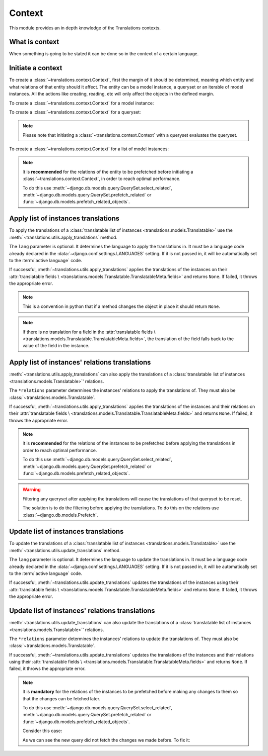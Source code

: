 *******
Context
*******

This module provides an in depth knowledge of the Translations contexts.

What is context
===============

When something is going to be stated it can be done so in the context of a
certain language.

Initiate a context
==================

To create a :class:`~translations.context.Context`, first the margin of it
should be determined, meaning which entity and what relations of that entity
should it affect. The entity can be a model instance, a queryset or an
iterable of model instances. All the actions like creating, reading, etc will
only affect the objects in the defined margin.

To create a :class:`~translations.context.Context` for a model instance:

.. testsetup:: guide_init_instance

   from tests.sample import create_samples

   create_samples(
       continent_names=['europe', 'asia'],
       country_names=['germany', 'south korea'],
       city_names=['cologne', 'seoul'],
       continent_fields=['name', 'denonym'],
       country_fields=['name', 'denonym'],
       city_fields=['name', 'denonym'],
       langs=['de']
   )

.. testcode:: guide_init_instance

   from sample.models import Continent
   from translations.context import Context

   # fetch an instance
   europe = Continent.objects.get(code='EU')

   # create a context
   with Context(europe, 'countries', 'countries__cities') as context:
       print('Context created!')

.. testoutput:: guide_init_instance

   Context created!

To create a :class:`~translations.context.Context` for a queryset:

.. testsetup:: guide_init_queryset

   from tests.sample import create_samples

   create_samples(
       continent_names=['europe', 'asia'],
       country_names=['germany', 'south korea'],
       city_names=['cologne', 'seoul'],
       continent_fields=['name', 'denonym'],
       country_fields=['name', 'denonym'],
       city_fields=['name', 'denonym'],
       langs=['de']
   )

.. testcode:: guide_init_queryset

   from sample.models import Continent
   from translations.context import Context

   # fetch a queryset
   continents = Continent.objects.all()

   # create a context
   with Context(continents, 'countries', 'countries__cities') as context:
       print('Context created!')

.. testoutput:: guide_init_queryset

   Context created!

.. note::
   Please note that initiating a :class:`~translations.context.Context` with a
   queryset evaluates the queryset.

To create a :class:`~translations.context.Context` for a list of model
instances:

.. testsetup:: guide_init_list

   from tests.sample import create_samples

   create_samples(
       continent_names=['europe', 'asia'],
       country_names=['germany', 'south korea'],
       city_names=['cologne', 'seoul'],
       continent_fields=['name', 'denonym'],
       country_fields=['name', 'denonym'],
       city_fields=['name', 'denonym'],
       langs=['de']
   )

.. testcode:: guide_init_list

   from sample.models import Continent
   from translations.context import Context

   # fetch a list of instances
   continents = list(Continent.objects.all())

   # create a context
   with Context(continents, 'countries', 'countries__cities') as context:
       print('Context created!')

.. testoutput:: guide_init_list

   Context created!

.. note::

   It is **recommended** for the relations of the entity to be
   prefetched before initiating a :class:`~translations.context.Context`,
   in order to reach optimal performance.

   To do this use
   :meth:`~django.db.models.query.QuerySet.select_related`,
   :meth:`~django.db.models.query.QuerySet.prefetch_related` or
   :func:`~django.db.models.prefetch_related_objects`.

Apply list of instances translations
====================================

To apply the translations of a
:class:`translatable list of instances <translations.models.Translatable>`
use the
:meth:`~translations.utils.apply_translations`
method.

.. testsetup:: guide_apply_translations_list

   from tests.sample import create_samples

   create_samples(
       continent_names=['europe', 'asia'],
       country_names=['germany', 'south korea'],
       city_names=['cologne', 'seoul'],
       continent_fields=['name', 'denonym'],
       country_fields=['name', 'denonym'],
       city_fields=['name', 'denonym'],
       langs=['de']
   )

.. testcode:: guide_apply_translations_list

   from sample.models import Continent
   from translations.utils import apply_translations

   # fetch a list of instances like before
   continents = list(Continent.objects.all())

   # apply the translations in place
   apply_translations(continents, lang='de')

   # use the list of instances like before
   europe = continents[0]
   asia = continents[1]

   # output
   print('`Europe` is called `{}` in German.'.format(europe.name))
   print('`European` is called `{}` in German.'.format(europe.denonym))
   print('`Asia` is called `{}` in German.'.format(asia.name))
   print('`Asian` is called `{}` in German.'.format(asia.denonym))

.. testoutput:: guide_apply_translations_list

   `Europe` is called `Europa` in German.
   `European` is called `Europäisch` in German.
   `Asia` is called `Asien` in German.
   `Asian` is called `Asiatisch` in German.

The ``lang`` parameter is optional. It determines the language to apply the
translations in. It must be a language code already declared in the
:data:`~django.conf.settings.LANGUAGES` setting. If it is not passed in, it
will be automatically set to the :term:`active language` code.

If successful,
:meth:`~translations.utils.apply_translations`
applies the translations of the instances on their
:attr:`translatable fields \
<translations.models.Translatable.TranslatableMeta.fields>` and returns
``None``. If failed, it throws the appropriate error.

.. note::

   This is a convention in python that if a method changes the object
   in place it should return ``None``.

.. note::

   If there is no translation for a field in the
   :attr:`translatable fields \
   <translations.models.Translatable.TranslatableMeta.fields>`,
   the translation of the field falls back to the value of the field
   in the instance.

Apply list of instances' relations translations
===============================================

:meth:`~translations.utils.apply_translations`
can also apply the translations of a
:class:`translatable list of instances <translations.models.Translatable>`\
' relations.

.. testsetup:: guide_apply_translations_list_relations

   from tests.sample import create_samples

   create_samples(
       continent_names=['europe', 'asia'],
       country_names=['germany', 'south korea'],
       city_names=['cologne', 'seoul'],
       continent_fields=['name', 'denonym'],
       country_fields=['name', 'denonym'],
       city_fields=['name', 'denonym'],
       langs=['de']
   )

.. testcode:: guide_apply_translations_list_relations

   from django.db.models import prefetch_related_objects
   from sample.models import Continent
   from translations.utils import apply_translations

   # fetch a list of instances like before
   continents = list(Continent.objects.all())
   prefetch_related_objects(
       continents,
       'countries',
       'countries__cities',
   )

   # apply the translations in place
   apply_translations(
       continents,
       'countries',
       'countries__cities',
       lang='de',
   )

   # use the list of instances like before
   europe = continents[0]
   asia = continents[1]

   # use the relations like before
   germany = europe.countries.all()[0]
   cologne = germany.cities.all()[0]
   south_korea = asia.countries.all()[0]
   seoul = south_korea.cities.all()[0]

   # output
   print('`Europe` is called `{}` in German.'.format(europe.name))
   print('`European` is called `{}` in German.'.format(europe.denonym))
   print('`Germany` is called `{}` in German.'.format(germany.name))
   print('`German` is called `{}` in German.'.format(germany.denonym))
   print('`Cologne` is called `{}` in German.'.format(cologne.name))
   print('`Cologner` is called `{}` in German.'.format(cologne.denonym))
   print('`Asia` is called `{}` in German.'.format(asia.name))
   print('`Asian` is called `{}` in German.'.format(asia.denonym))
   print('`South Korea` is called `{}` in German.'.format(south_korea.name))
   print('`South Korean` is called `{}` in German.'.format(south_korea.denonym))
   print('`Seoul` is called `{}` in German.'.format(seoul.name))
   print('`Seouler` is called `{}` in German.'.format(seoul.denonym))

.. testoutput:: guide_apply_translations_list_relations

   `Europe` is called `Europa` in German.
   `European` is called `Europäisch` in German.
   `Germany` is called `Deutschland` in German.
   `German` is called `Deutsche` in German.
   `Cologne` is called `Köln` in German.
   `Cologner` is called `Kölner` in German.
   `Asia` is called `Asien` in German.
   `Asian` is called `Asiatisch` in German.
   `South Korea` is called `Südkorea` in German.
   `South Korean` is called `Südkoreanisch` in German.
   `Seoul` is called `Seül` in German.
   `Seouler` is called `Seüler` in German.

The ``*relations`` parameter determines the instances' relations to apply the
translations of. They must also be :class:`~translations.models.Translatable`.

If successful,
:meth:`~translations.utils.apply_translations`
applies the translations of the instances and their relations on their
:attr:`translatable fields \
<translations.models.Translatable.TranslatableMeta.fields>` and returns
``None``. If failed, it throws the appropriate error.

.. note::

   It is **recommended** for the relations of the instances to be
   prefetched before applying the translations in order to reach
   optimal performance.

   To do this use
   :meth:`~django.db.models.query.QuerySet.select_related`,
   :meth:`~django.db.models.query.QuerySet.prefetch_related` or
   :func:`~django.db.models.prefetch_related_objects`.

.. warning::

   Filtering any queryset after applying the translations will cause
   the translations of that queryset to be reset.

   .. testsetup:: guide_apply_translations_list_warning
   
      from tests.sample import create_samples

      create_samples(
          continent_names=['europe', 'asia'],
          country_names=['germany', 'south korea'],
          city_names=['cologne', 'seoul'],
          continent_fields=['name', 'denonym'],
          country_fields=['name', 'denonym'],
          city_fields=['name', 'denonym'],
          langs=['de']
      )

   .. testcode:: guide_apply_translations_list_warning

      from django.db.models import prefetch_related_objects
      from sample.models import Continent
      from translations.utils import apply_translations

      continents = list(Continent.objects.all())
      prefetch_related_objects(
          continents,
          'countries',
          'countries__cities',
      )

      apply_translations(
          continents,
          'countries',
          'countries__cities',
          lang='de',
      )

      for continent in continents:
          print('Continent: {}'.format(continent))
          for country in continent.countries.exclude(name=''):  # Wrong
              print('Country: {}  -- Wrong'.format(country))
              for city in country.cities.all():
                  print('City: {}  -- Wrong'.format(city))

   .. testoutput:: guide_apply_translations_list_warning

      Continent: Europa
      Country: Germany  -- Wrong
      City: Cologne  -- Wrong
      Continent: Asien
      Country: South Korea  -- Wrong
      City: Seoul  -- Wrong

   The solution is to do the filtering before applying the
   translations. To do this on the relations use
   :class:`~django.db.models.Prefetch`.

   .. testcode:: guide_apply_translations_list_warning

      from django.db.models import Prefetch, prefetch_related_objects
      from sample.models import Continent, Country
      from translations.utils import apply_translations

      continents = list(Continent.objects.all())
      prefetch_related_objects(
          continents,
          Prefetch(
              'countries',
              queryset=Country.objects.exclude(name=''),  # Correct
          ),
          'countries__cities',
      )

      apply_translations(
          continents,
          'countries',
          'countries__cities',
          lang='de',
      )

      for continent in continents:
          print('Continent: {}'.format(continent))
          for country in continent.countries.all():
              print('Country: {}  -- Correct'.format(country))
              for city in country.cities.all():
                  print('City: {}  -- Correct'.format(city))

   .. testoutput:: guide_apply_translations_list_warning

      Continent: Europa
      Country: Deutschland  -- Correct
      City: Köln  -- Correct
      Continent: Asien
      Country: Südkorea  -- Correct
      City: Seül  -- Correct

Update list of instances translations
=====================================

To update the translations of a
:class:`translatable list of instances <translations.models.Translatable>`
use the
:meth:`~translations.utils.update_translations`
method.

.. testsetup:: guide_update_translations_list

   from tests.sample import create_samples

   create_samples(
       continent_names=['europe', 'asia'],
       country_names=['germany', 'south korea'],
       city_names=['cologne', 'seoul'],
       continent_fields=['name', 'denonym'],
       country_fields=['name', 'denonym'],
       city_fields=['name', 'denonym'],
       langs=['de']
   )

.. testcode:: guide_update_translations_list

   from sample.models import Continent
   from translations.utils import update_translations

   # fetch a list of instances like before
   continents = list(Continent.objects.all())

   # change the instances in place
   europe = continents[0]
   asia = continents[1]
   europe.name = 'Europa (changed)'
   europe.denonym = 'Europäisch (changed)'
   asia.name = 'Asien (changed)'
   asia.denonym = 'Asiatisch (changed)'

   # update the translations
   update_translations(continents, lang='de')

   # output
   print('`Europe` is called `{}` in German.'.format(europe.name))
   print('`European` is called `{}` in German.'.format(europe.denonym))
   print('`Asia` is called `{}` in German.'.format(asia.name))
   print('`Asian` is called `{}` in German.'.format(asia.denonym))

.. testoutput:: guide_update_translations_list

   `Europe` is called `Europa (changed)` in German.
   `European` is called `Europäisch (changed)` in German.
   `Asia` is called `Asien (changed)` in German.
   `Asian` is called `Asiatisch (changed)` in German.

The ``lang`` parameter is optional. It determines the language to update the
translations in. It must be a language code already declared in the
:data:`~django.conf.settings.LANGUAGES` setting. If it is not passed in, it
will be automatically set to the :term:`active language` code.

If successful,
:meth:`~translations.utils.update_translations`
updates the translations of the instances using their
:attr:`translatable fields \
<translations.models.Translatable.TranslatableMeta.fields>` and returns
``None``. If failed, it throws the appropriate error.

Update list of instances' relations translations
================================================

:meth:`~translations.utils.update_translations`
can also update the translations of a
:class:`translatable list of instances <translations.models.Translatable>`\
' relations.

.. testsetup:: guide_update_translations_list_relations
   
   from tests.sample import create_samples

   create_samples(
       continent_names=['europe', 'asia'],
       country_names=['germany', 'south korea'],
       city_names=['cologne', 'seoul'],
       continent_fields=['name', 'denonym'],
       country_fields=['name', 'denonym'],
       city_fields=['name', 'denonym'],
       langs=['de']
   )

.. testcode:: guide_update_translations_list_relations

   from django.db.models import prefetch_related_objects
   from sample.models import Continent
   from translations.utils import update_translations

   # fetch a list of instances like before
   continents = list(Continent.objects.all())
   prefetch_related_objects(
       continents,
       'countries',
       'countries__cities',
   )

   # change the instances in place
   europe = continents[0]
   asia = continents[1]
   europe.name = 'Europa (changed)'
   europe.denonym = 'Europäisch (changed)'
   asia.name = 'Asien (changed)'
   asia.denonym = 'Asiatisch (changed)'

   # change the relations in place
   germany = europe.countries.all()[0]
   cologne = germany.cities.all()[0]
   south_korea = asia.countries.all()[0]
   seoul = south_korea.cities.all()[0]
   germany.name = 'Deutschland (changed)'
   germany.denonym = 'Deutsche (changed)'
   cologne.name = 'Köln (changed)'
   cologne.denonym = 'Kölner (changed)'
   south_korea.name = 'Südkorea (changed)'
   south_korea.denonym = 'Südkoreanisch (changed)'
   seoul.name = 'Seül (changed)'
   seoul.denonym = 'Seüler (changed)'

   # update the translations
   update_translations(
       continents,
       'countries',
       'countries__cities',
       lang='de',
   )

   # output
   print('`Europe` is called `{}` in German.'.format(europe.name))
   print('`European` is called `{}` in German.'.format(europe.denonym))
   print('`Germany` is called `{}` in German.'.format(germany.name))
   print('`German` is called `{}` in German.'.format(germany.denonym))
   print('`Cologne` is called `{}` in German.'.format(cologne.name))
   print('`Cologner` is called `{}` in German.'.format(cologne.denonym))
   print('`Asia` is called `{}` in German.'.format(asia.name))
   print('`Asian` is called `{}` in German.'.format(asia.denonym))
   print('`South Korea` is called `{}` in German.'.format(south_korea.name))
   print('`South Korean` is called `{}` in German.'.format(south_korea.denonym))
   print('`Seoul` is called `{}` in German.'.format(seoul.name))
   print('`Seouler` is called `{}` in German.'.format(seoul.denonym))

.. testoutput:: guide_update_translations_list_relations

   `Europe` is called `Europa (changed)` in German.
   `European` is called `Europäisch (changed)` in German.
   `Germany` is called `Deutschland (changed)` in German.
   `German` is called `Deutsche (changed)` in German.
   `Cologne` is called `Köln (changed)` in German.
   `Cologner` is called `Kölner (changed)` in German.
   `Asia` is called `Asien (changed)` in German.
   `Asian` is called `Asiatisch (changed)` in German.
   `South Korea` is called `Südkorea (changed)` in German.
   `South Korean` is called `Südkoreanisch (changed)` in German.
   `Seoul` is called `Seül (changed)` in German.
   `Seouler` is called `Seüler (changed)` in German.

The ``*relations`` parameter determines the instances' relations to update the
translations of. They must also be :class:`~translations.models.Translatable`.

If successful,
:meth:`~translations.utils.update_translations`
updates the translations of the instances and their relations using their
:attr:`translatable fields \
<translations.models.Translatable.TranslatableMeta.fields>` and returns
``None``. If failed, it throws the appropriate error.

.. note::

   It is **mandatory** for the relations of the instances to be
   prefetched before making any changes to them so that the changes
   can be fetched later.

   To do this use
   :meth:`~django.db.models.query.QuerySet.select_related`,
   :meth:`~django.db.models.query.QuerySet.prefetch_related` or
   :func:`~django.db.models.prefetch_related_objects`.

   .. testsetup:: guide_update_translations_list_note
   
      from tests.sample import create_samples

      create_samples(
          continent_names=['europe', 'asia'],
          country_names=['germany', 'south korea'],
          city_names=['cologne', 'seoul'],
          continent_fields=['name', 'denonym'],
          country_fields=['name', 'denonym'],
          city_fields=['name', 'denonym'],
          langs=['de']
      )

   Consider this case:

   .. testcode:: guide_update_translations_list_note

      from sample.models import Continent

      # un-prefetched queryset
      europe = Continent.objects.get(code='EU')

      # first query
      europe.countries.all()[0].name = 'Germany (changed)'

      # does a second query
      new_name = europe.countries.all()[0].name

      print('Country: {}'.format(new_name))

   .. testoutput:: guide_update_translations_list_note

      Country: Germany

   As we can see the new query did not fetch the changes we made
   before. To fix it:

   .. testcode:: guide_update_translations_list_note

      from sample.models import Continent

      # prefetched queryset
      europe = Continent.objects.prefetch_related(
          'countries',
      ).get(code='EU')

      # first query
      europe.countries.all()[0].name = 'Germany (changed)'

      # uses the first query
      new_name = europe.countries.all()[0].name

      print('Country: {}'.format(new_name))

   .. testoutput:: guide_update_translations_list_note

      Country: Germany (changed)
   